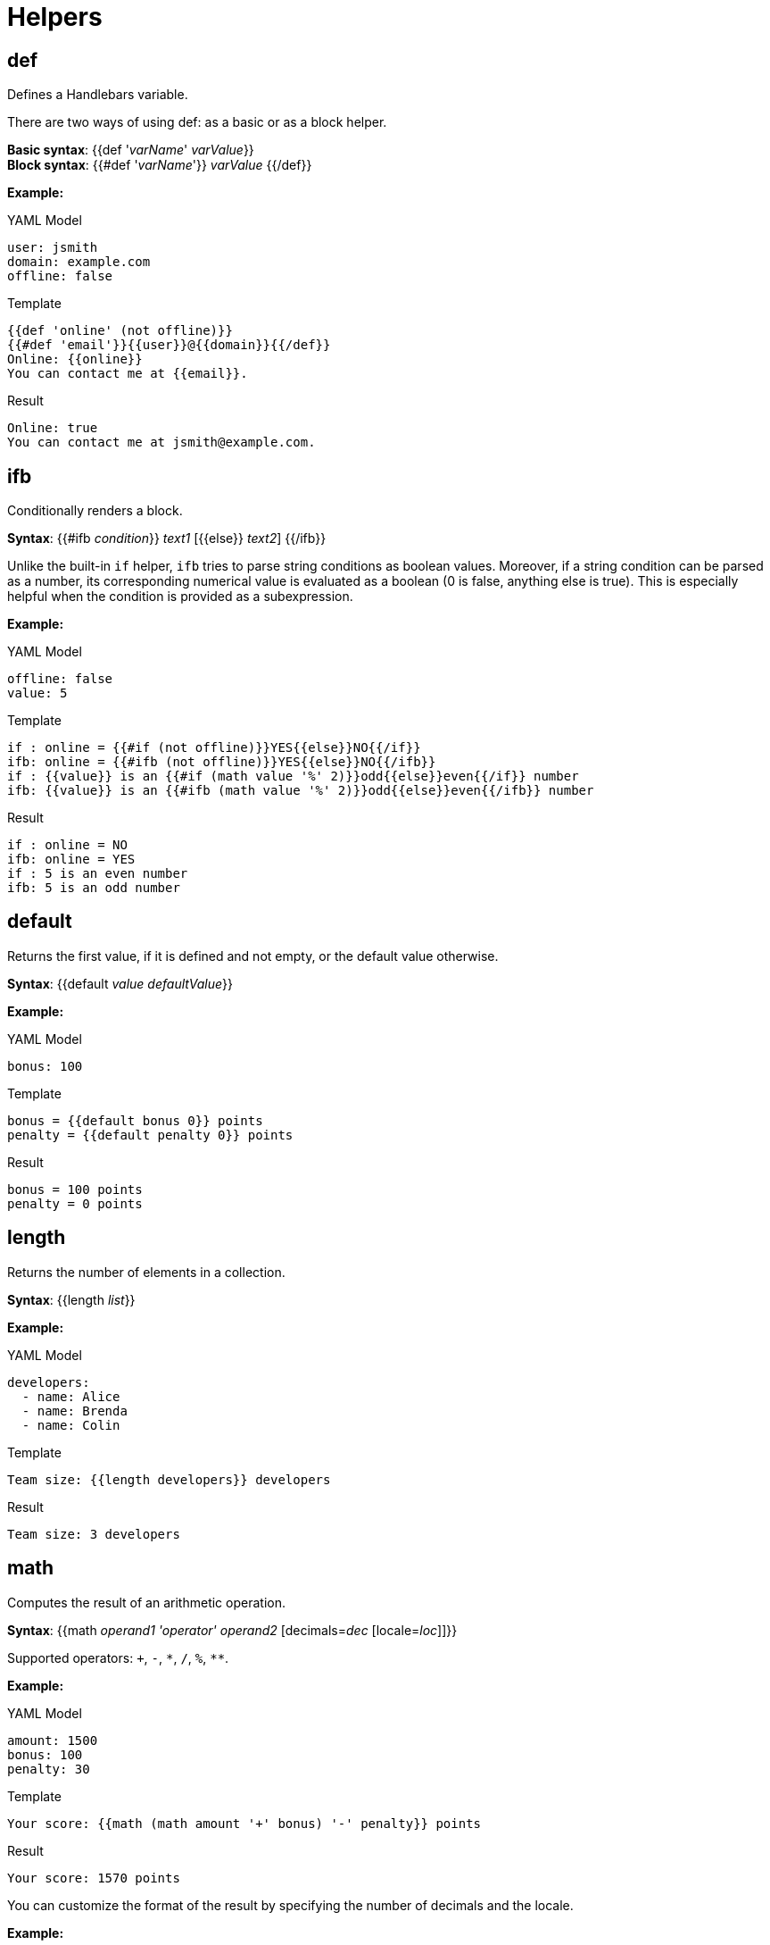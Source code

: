 [[helpers]]
= Helpers


== def
Defines a Handlebars variable.

There are two ways of using [purple]##def##: as a basic or as a block helper.

*Basic syntax*: {{[purple]##def## '_varName_' _varValue_}} +
*Block syntax*: {{[purple]###def## '_varName_'}} _varValue_ {{/[purple]##def##}}

*Example:*

.YAML Model
----
user: jsmith
domain: example.com
offline: false
----

.Template
----
{{def 'online' (not offline)}}
{{#def 'email'}}{{user}}@{{domain}}{{/def}}
Online: {{online}}
You can contact me at {{email}}.
----

.Result
----
Online: true
You can contact me at jsmith@example.com.
----


== ifb
Conditionally renders a block.

*Syntax*: {{[purple]###ifb## _condition_}} _text1_ {startsb}{{[purple]##else##}} _text2_{endsb} {{/[purple]##ifb##}}

Unlike the built-in `if` helper, `ifb` tries to parse string conditions as boolean values.
Moreover, if a string condition can be parsed as a number, its corresponding numerical value is evaluated as a boolean (0 is false, anything else is true).
This is especially helpful when the condition is provided as a subexpression.

*Example:*

.YAML Model
----
offline: false
value: 5
----

.Template
----
if : online = {{#if (not offline)}}YES{{else}}NO{{/if}}
ifb: online = {{#ifb (not offline)}}YES{{else}}NO{{/ifb}}
if : {{value}} is an {{#if (math value '%' 2)}}odd{{else}}even{{/if}} number
ifb: {{value}} is an {{#ifb (math value '%' 2)}}odd{{else}}even{{/ifb}} number
----

.Result
----
if : online = NO
ifb: online = YES
if : 5 is an even number
ifb: 5 is an odd number
----


== default
Returns the first value, if it is defined and not empty, or the default value otherwise.

*Syntax*: {{[purple]##default## _value_ _defaultValue_}}

*Example:*

.YAML Model
----
bonus: 100
----

.Template
----
bonus = {{default bonus 0}} points
penalty = {{default penalty 0}} points
----

.Result
----
bonus = 100 points
penalty = 0 points
----


== length
Returns the number of elements in a collection.

*Syntax*: {{[purple]##length## _list_}}

*Example:*

.YAML Model
----
developers:
  - name: Alice
  - name: Brenda
  - name: Colin
----

.Template
----
Team size: {{length developers}} developers
----

.Result
----
Team size: 3 developers
----


== math
Computes the result of an arithmetic operation.

*Syntax*: {{[purple]##math## _operand1_ _'operator'_ _operand2_  {startsb}[purple]##decimals##=_dec_ {startsb}[purple]##locale##=_loc_{endsb}{endsb}}}

Supported operators: `+`, `-`, `\*`, `/`, `%`, `**`.


*Example:*

.YAML Model
----
amount: 1500
bonus: 100
penalty: 30
----

.Template
----
Your score: {{math (math amount '+' bonus) '-' penalty}} points
----

.Result
----
Your score: 1570 points
----

You can customize the format of the result by specifying the number of decimals and the locale.

*Example:*

.YAML Model
----
amount: 250
rate: 0.15
----

.Template
----
interest: {{math amount '*' rate decimals=2 locale='de'}} EUR
----

.Result
----
interest: 37,50 EUR
----


== compare
Compares two operands using the specified relational operator.

*Syntax*: {{[purple]##compare## _operand1_ _'operator'_ _operand2_ {startsb}[purple]##asString##=_strBool_{endsb}}}

Supported relational operators: `==`, `!=`, `<`, `\<=`, `>`, `>=`.


*Example:*

.YAML Model
----
bonus: 100
penalty: 30
----

.Template
----
Exceeded allowed penalty: {{compare penalty '>=' 50}}
{{#ifb (compare bonus '>' penalty)}}
You won!
{{else}}
Game over
{{/ifb}}
----

.Result
----
Exceeded allowed penalty: false
You won!
----

If the operands are numeric you can enforce comparing them as strings by specifying `asString=true`.

== asBoolean
Returns the boolean value of the operand.

*Syntax*: {{[purple]##asBoolean## _value_}}

*Example:*

.YAML Model
----
middleName: Maria
debt: 0
credit: 5
----

.Template
----
Has nickname: {{asBoolean nickname}}
Has middle name: {{asBoolean middleName}}
Has debt: {{asBoolean debt}}
Has credit: {{asBoolean credit}}
----

.Result
----
Has nickname: false
Has middle name: true
Has debt: false
Has credit: true
----


== not
Returns the negated value of the operand.

*Syntax*: {{[purple]##not## _value_}}

*Example:*

.YAML Model
----
offline: false
----

.Template
----
Online: {{not offline}}
{{#ifb (not offline)}}
Invite a friend to play with you!
{{else}}
Single-player mode.
{{/ifb}}
----

.Result
----
Online: true
Invite a friend to play with you!
----


== and
Returns the logical _and_ of the operands.

*Syntax*: {{[purple]##and## _val1_ _val2_ [_val3_ [...]] }}

*Example:*

.YAML Model
----
motorized: true
aircraft: false
wheels: 2
----

.Template
----
airliner: {{and motorized aircraft}}
{{#ifb (and motorized (not aircraft) (compare wheels '==' 2))}}
You won a motorcycle!
{{else}}
Sorry, we only offer motorcycles.
{{/ifb}}
----

.Result
----
airliner: false
You won a motorcycle!
----

== or
Returns the logical _or_ of the operands.

*Syntax*: {{[purple]##or## _val1_ _val2_ [_val3_ [...]] }}

*Example:*

.YAML Model
----
admin: false
developer: true
accessLevel: 2
----

.Template
----
committer: {{or admin developer}}
{{#ifb (or admin developer (compare accessLevel '>=' 4))}}
Click here to download the logs.
{{else}}
Sorry, you are not allowed to view the logs.
{{/ifb}}
----

.Result
----
committer: true
Click here to download the logs.
----

== asJavaId
Converts a value to a valid Java identifier.

*Syntax*: {{[purple]##asJavaId## _value_ {startsb}[purple]##camelCase##=_ccBool_{endsb} {startsb}[purple]##underscore##=_usBool_{endsb}}}

You can control the format of the generated Java identifier by specifying the values of the boolean flags [purple]##camelCase## and [purple]##underscore##.
The default values are: [purple]##camelCase## = true and [purple]##underscore## = false.

*Example:*

.YAML Model
----
service: byte-as-an-octet
----

.Template
----
serviceId: {{asJavaId service}}
package: {{asJavaId service camelCase=false underscore=true}}
----

.Result
----
serviceId: byteAsAnOctet
package: byte_as_an_octet
----


== asUrlPath
Encodes a string as the path part of a URL.

*Syntax*: {{[purple]##asUrlPath## _value_ {startsb}[purple]##ascii##=_aBool_{endsb}}}

If the [purple]##ascii## flag is `true`, the string will be encoded so that it only contains characters in the US-ASCII charset.
The default value of the [purple]##ascii## flag is `false`.

*Example:*

.YAML Model
----
name: Mötley Crüe
----

.Template
----
Click <a href="http://videos.example.org/{{asUrlPath name}}.mp4">here</a> to download.

Click <a href="http://videos.example.org/{{asUrlPath name ascii=true}}.mp4">here</a> to download.
----

.Result
----
Click <a href="http://videos.example.org/Mötley%20Crüe.mp4">here</a> to download.

Click <a href="http://videos.example.org/M%C3%B6tley%20Cr%C3%BCe.mp4">here</a> to download.
----


== asUrlQuery
Encodes a string as the query part of a URL.

*Syntax*: {{[purple]##asUrlQuery## _value_}}

*Example:*

.YAML Model
----
url: http://www.example.org/news?id=101
----

.Template
----
Click <a href="http://translate.example.org?url={{asUrlQuery url}}">here</a> to translate the page.
----

.Result
----
Click <a href="http://translate.example.org?url=http%3A%2F%2Fwww.example.org%2Fnews%3Fid%3D101">here</a> to translate the page.
----


== javaComment
Inserts the content of a file as a Java comment.

*Syntax*: {{[purple]##javaComment## '_commentFile_'}}

*Example:*

.Template
----
{{javaComment 'license-header.txt'}}
public class A {}
----

.license-header.txt
----
This is public-domain software.
Do whatever you want with it.
----

.Result
----
/*
 * This is public-domain software.
 * Do whatever you want with it.
 */
public class A {}
----
